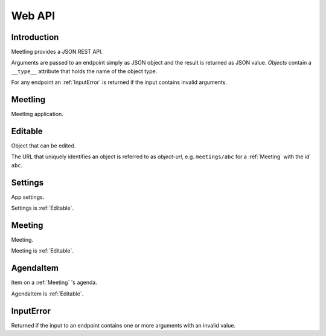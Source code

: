 Web API
=======

Introduction
------------

Meetling provides a JSON REST API.

Arguments are passed to an endpoint simply as JSON object and the result is returned as JSON value.
*Objects* contain a ``__type__`` attribute that holds the name of the object type.

For any endpoint an :ref:`InputError` is returned if the input contains invalid arguments.

.. _Meetling:

Meetling
--------

Meetling application.

.. http:post:: /api/meetings

   ``{"title", "description": null}``

   Create a :ref:`Meeting` with the given *title* and optional *description* and return it.

.. http:post:: /api/create-example-meeting

   Create a :ref:`Meeting` with an example agenda and return it.

   Useful to illustrate how meetings work.

.. _Editable:

Editable
--------

Object that can be edited.

The URL that uniquely identifies an object is referred to as *object-url*, e.g. ``meetings/abc`` for
a :ref:`Meeting` with the *id* ``abc``.

.. http:post:: /api/(object-url)

   ``{attrs...}``

   Edit the attributes given by *attrs* and return the updated object.

.. _Settings:

Settings
--------

App settings.

Settings is :ref:`Editable`.

.. describe:: id

   Unique ID ``Settings``.

.. describe:: title

   Site title.

.. describe:: icon

   URL of the site icon. May be ``null``.

.. describe:: favicon

   URL of the site icon optimized for a small size. May be ``null``.

.. http:get:: /api/settings

   Get the settings.

.. _Meeting:

Meeting
-------

Meeting.

Meeting is :ref:`Editable`.

.. describe:: id

   Unique ID of the meeting.

.. describe:: title

   Title of the meeting.

.. describe:: description

   Description of the meeting. May be ``null``.

.. http:get:: /api/meetings/(id)

   Get the meeting given by *id*.

.. http:get:: /api/meetings/(id)/items

   Get the list of :ref:`AgendaItem` s on the meeting's agenda.

.. http:post:: /api/meetings/(id)/items

   ``{"title", "description": null}``

   Create an :ref:`AgendaItem` with the given *title* and optional *description* and return it.

.. _AgendaItem:

AgendaItem
----------

Item on a :ref:`Meeting` 's agenda.

AgendaItem is :ref:`Editable`.

.. describe:: id

   Unique ID of the item.

.. describe:: title

   Title of the item.

.. describe:: description

   Description of the item. May be ``null``.

.. http:get:: /api/meetings/(meeting-id)/items/(item-id)

   Get the item given by *item-id*.

.. _InputError:

InputError
----------

Returned if the input to an endpoint contains one or more arguments with an invalid value.

.. attribute:: errors

   Map of argument names / error strings for every problematic argument of the input.
